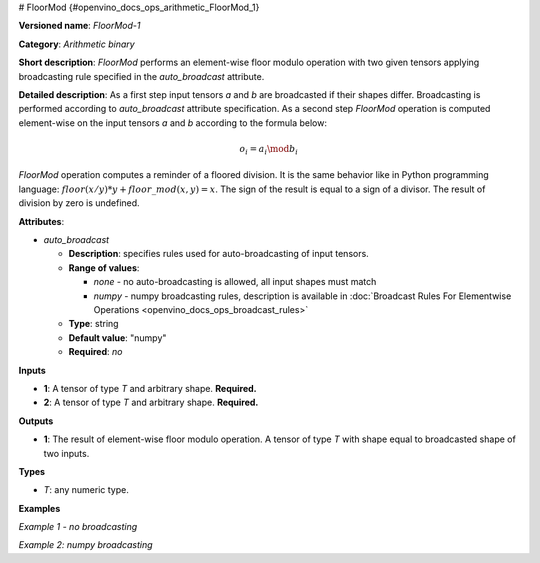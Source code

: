 # FloorMod  {#openvino_docs_ops_arithmetic_FloorMod_1}
 

.. meta::
  :description: Learn about FloorMod-1 - an element-wise, arithmetic operation, which 
                can be performed on a single tensor in OpenVINO.

**Versioned name**: *FloorMod-1*

**Category**: *Arithmetic binary*

**Short description**: *FloorMod* performs an element-wise floor modulo operation with two given tensors applying broadcasting rule specified in the *auto_broadcast* attribute.

**Detailed description**:
As a first step input tensors *a* and *b* are broadcasted if their shapes differ. Broadcasting is performed according to `auto_broadcast` attribute specification. As a second step *FloorMod* operation is computed element-wise on the input tensors *a* and *b* according to the formula below:

.. math::

   o_{i} = a_{i} \mod b_{i}


*FloorMod* operation computes a reminder of a floored division. It is the same behavior like in 
Python programming language: :math:`floor(x / y) * y + floor\_mod(x, y) = x`. The sign of the result is equal to a sign of a divisor. The result of division by zero is undefined.

**Attributes**:

* *auto_broadcast*

  * **Description**: specifies rules used for auto-broadcasting of input tensors.
  * **Range of values**:

    * *none* - no auto-broadcasting is allowed, all input shapes must match
    * *numpy* - numpy broadcasting rules, description is available in :doc:`Broadcast Rules For Elementwise Operations <openvino_docs_ops_broadcast_rules>`

  * **Type**: string
  * **Default value**: "numpy"
  * **Required**: *no*

**Inputs**

* **1**: A tensor of type *T* and arbitrary shape. **Required.**
* **2**: A tensor of type *T* and arbitrary shape. **Required.**

**Outputs**

* **1**: The result of element-wise floor modulo operation. A tensor of type *T* with shape equal to broadcasted shape of two inputs.

**Types**

* *T*: any numeric type.

**Examples**

*Example 1 - no broadcasting*

.. code-block:: xml
   :force:

   <layer ... type="FloorMod">
       <data auto_broadcast="none"/>
       <input>
           <port id="0">
               <dim>256</dim>
               <dim>56</dim>
           </port>
           <port id="1">
               <dim>256</dim>
               <dim>56</dim>
           </port>
       </input>
       <output>
           <port id="2">
               <dim>256</dim>
               <dim>56</dim>
           </port>
       </output>
   </layer>

*Example 2: numpy broadcasting*

.. code-block:: xml
   :force:

   <layer ... type="FloorMod">
       <data auto_broadcast="numpy"/>
       <input>
           <port id="0">
               <dim>8</dim>
               <dim>1</dim>
               <dim>6</dim>
               <dim>1</dim>
           </port>
           <port id="1">
               <dim>7</dim>
               <dim>1</dim>
               <dim>5</dim>
           </port>
       </input>
       <output>
           <port id="2">
               <dim>8</dim>
               <dim>7</dim>
               <dim>6</dim>
               <dim>5</dim>
           </port>
       </output>
   </layer>



